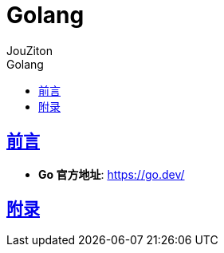 = {toc-title}
:author: JouZiton
:doctype: book
:encoding: UTF-8
:lang: zh-CN
:numbered: 编号
:stem: latexmath
:icons: font
:source-highlighter: coderay
:sectnums:
:sectlinks:
:sectnumlevels: 4
:toc: left
:toc-title: Golang
:toclevels: 4

[perfer]
== 前言

* *Go 官方地址*: https://go.dev/[]

[Appendix-1]
== 附录
